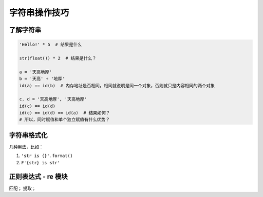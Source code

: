 字符串操作技巧
==============

了解字符串
----------
.. code-block:: python

    'Hello!' * 5  # 结果是什么

    str(float()) * 2  # 结果是什么？

    a = '天高地厚'
    b = '天高' + '地厚'
    id(a) == id(b)  # 内存地址是否相同，相同就说明是同一个对象，否则就只是内容相同的两个对象

    c, d = '天高地厚', '天高地厚'
    id(c) == id(d)
    id(c) == id(d) == id(a)  # 结果如何？
    # 所以，同时赋值和单个独立赋值有什么优势？


字符串格式化
------------
几种用法，比如：

#. ``'str is {}'.format()``
#. ``F'{str} is str'``


正则表达式 - re 模块
--------------------
匹配；
提取；

